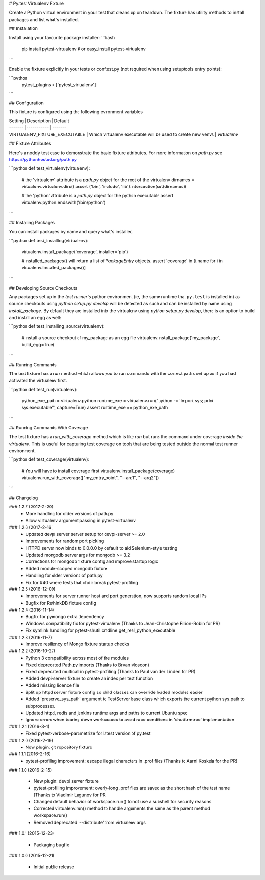 # Py.test Virtualenv Fixture

Create a Python virtual environment in your test that cleans up on teardown. 
The fixture has utility methods to install packages and list what's installed.

## Installation

Install using your favourite package installer:
```bash
    pip install pytest-virtualenv
    # or
    easy_install pytest-virtualenv
```

Enable the fixture explicitly in your tests or conftest.py (not required when using setuptools entry points):

```python
    pytest_plugins = ['pytest_virtualenv']
```

## Configuration

This fixture is configured using the following evironment variables

| Setting | Description | Default
| ------- | ----------- | -------
| VIRTUALENV_FIXTURE_EXECUTABLE | Which virtualenv executable will be used to create new venvs | `virtualenv`


## Fixture Attributes

Here's a noddy test case to demonstrate the basic fixture attributes. 
For more information on `path.py` see https://pythonhosted.org/path.py

```python
def test_virtualenv(virtualenv):
    # the 'virtualenv' attribute is a `path.py` object for the root of the virtualenv
    dirnames = virtualenv.virtualenv.dirs()
    assert {'bin', 'include', 'lib'}.intersection(set(dirnames))

    # the 'python' attribute is a `path.py` object for the python executable
    assert virtualenv.python.endswith('/bin/python')
```

## Installing Packages

You can install packages by name and query what's installed.

```python
def test_installing(virtualenv):
    virtualenv.install_package('coverage', installer='pip')

    # installed_packages() will return a list of `PackageEntry` objects.
    assert 'coverage' in [i.name for i in virtualenv.installed_packages()]
```

## Developing Source Checkouts

Any packages set up in the *test runner's* python environment (ie, the same runtime that 
``py.test`` is installed in) as source checkouts using `python setup.py develop` will be 
detected as such and can be installed by name using `install_package`.
By default they are installed into the virtualenv using `python setup.py develop`, there
is an option to build and install an egg as well:

```python
def test_installing_source(virtualenv):
    # Install a source checkout of my_package as an egg file
    virtualenv.install_package('my_package',  build_egg=True)
```


## Running Commands

The test fixture has a `run` method which allows you to run commands with the correct
paths set up as if you had activated the virtualenv first. 

```python
def test_run(virtualenv):
    python_exe_path  = virtualenv.python
    runtime_exe = virtualenv.run("python -c 'import sys; print sys.executable'", capture=True)
    assert runtime_exe == python_exe_path
```

## Running Commands With Coverage

The test fixture has a `run_with_coverage` method which is like `run` but runs the command
under coverage *inside the virtualenv*. This is useful for capturing test coverage on 
tools that are being tested outside the normal test runner environment.

```python
def test_coverage(virtualenv):
    # You will have to install coverage first
    virtualenv.install_package(coverage)
    virtualenv.run_with_coverage(["my_entry_point", "--arg1", "--arg2"])
```

## Changelog

### 1.2.7 (2017-2-20)
 * More handling for older versions of path.py
 * Allow virtualenv argument passing in pytest-virtualenv

### 1.2.6 (2017-2-16 )
 * Updated devpi server server setup for devpi-server >= 2.0
 * Improvements for random port picking
 * HTTPD server now binds to 0.0.0.0 by default to aid Selenium-style testing
 * Updated mongodb server args for mongodb >= 3.2
 * Corrections for mongodb fixture config and improve startup logic
 * Added module-scoped mongodb fixture
 * Handling for older versions of path.py
 * Fix for #40 where tests that chdir break pytest-profiling

### 1.2.5 (2016-12-09)
 * Improvements for server runner host and port generation, now supports random local IPs
 * Bugfix for RethinkDB fixture config

### 1.2.4 (2016-11-14)
 * Bugfix for pymongo extra dependency
 * Windows compatibility fix for pytest-virtualenv (Thanks to Jean-Christophe Fillion-Robin for PR)
 * Fix symlink handling for pytest-shutil.cmdline.get_real_python_executable

### 1.2.3 (2016-11-7)
 * Improve resiliency of Mongo fixture startup checks

### 1.2.2 (2016-10-27)
 * Python 3 compatibility across most of the modules
 * Fixed deprecated Path.py imports (Thanks to Bryan Moscon)
 * Fixed deprecated multicall in pytest-profiling (Thanks to Paul van der Linden for PR)
 * Added devpi-server fixture to create an index per test function
 * Added missing licence file
 * Split up httpd server fixture config so child classes can override loaded modules easier
 * Added 'preserve_sys_path' argument to TestServer base class which exports the current python sys.path to subprocesses. 
 * Updated httpd, redis and jenkins runtime args and paths to current Ubuntu spec
 * Ignore errors when tearing down workspaces to avoid race conditions in 'shutil.rmtree' implementation

### 1.2.1 (2016-3-1)
 * Fixed pytest-verbose-parametrize for latest version of py.test

### 1.2.0 (2016-2-19)
 * New plugin: git repository fixture

### 1.1.1 (2016-2-16)
 * pytest-profiling improvement: escape illegal characters in .prof files (Thanks to Aarni Koskela for the PR)

### 1.1.0 (2016-2-15)

 * New plugin: devpi server fixture
 * pytest-profiling improvement: overly-long .prof files are saved as the short hash of the test name (Thanks to Vladimir Lagunov for PR)
 * Changed default behavior of workspace.run() to not use a subshell for security reasons
 * Corrected virtualenv.run() method to handle arguments the same as the parent method workspace.run()
 * Removed deprecated '--distribute' from virtualenv args

### 1.0.1 (2015-12-23)

 *  Packaging bugfix

### 1.0.0 (2015-12-21)

 *  Initial public release



